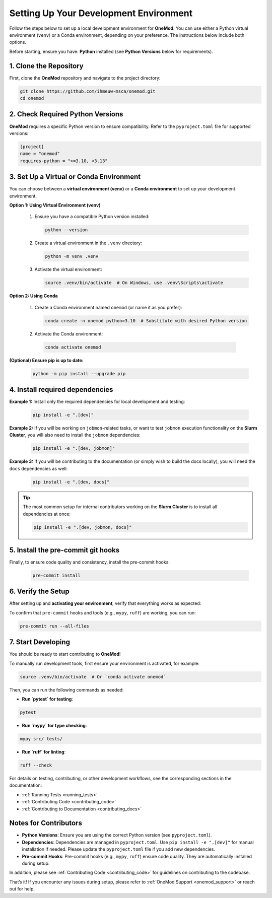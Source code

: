 .. _setup:

=======================================
Setting Up Your Development Environment
=======================================

Follow the steps below to set up a local development environment for **OneMod**. You can use either a Python virtual environment (``venv``) or a Conda environment, depending on your preference. The instructions below include both options.

Before starting, ensure you have: **Python** installed (see **Python Versions** below for requirements).

1. Clone the Repository
------------------------

First, clone the **OneMod** repository and navigate to the project directory:

.. code-block:: bash

   git clone https://github.com/ihmeuw-msca/onemod.git
   cd onemod

2. Check Required Python Versions
----------------------------------

**OneMod** requires a specific Python version to ensure compatibility. Refer to the ``pyproject.toml`` file for supported versions:

.. code-block:: toml

   [project]
   name = "onemod"
   requires-python = ">=3.10, <3.13"

3. Set Up a Virtual or Conda Environment
-----------------------------------------

You can choose between a **virtual environment (venv)** or a **Conda environment** to set up your development environment.

**Option 1: Using Virtual Environment (venv)**

   1. Ensure you have a compatible Python version installed:

      .. code-block:: bash

         python --version

   2. Create a virtual environment in the ``.venv`` directory:

      .. code-block:: bash

         python -m venv .venv

   3. Activate the virtual environment:

      .. code-block:: bash

         source .venv/bin/activate  # On Windows, use .venv\Scripts\activate

**Option 2: Using Conda**

   1. Create a Conda environment named ``onemod`` (or name it as you prefer):

      .. code-block:: bash

         conda create -n onemod python=3.10  # Substitute with desired Python version

   2.  Activate the Conda environment:

      .. code-block:: bash

         conda activate onemod

**(Optional) Ensure pip is up to date:**

   .. code-block:: bash

      python -m pip install --upgrade pip

4. Install required dependencies
---------------------------------

**Example 1:** Install only the required dependencies for local development and testing:

   .. code-block:: bash

      pip install -e ".[dev]"

**Example 2:** If you will be working on ``jobmon``-related tasks, or want to test ``jobmon`` execution functionality on the **Slurm Cluster**, you will also need to install the ``jobmon`` dependencies:

   .. code-block:: bash

      pip install -e ".[dev, jobmon]"

**Example 3:** If you will be contributing to the documentation (or simply wish to build the docs locally), you will need the ``docs`` dependencies as well:

   .. code-block:: bash

      pip install -e ".[dev, docs]"

.. admonition:: Tip

   The most common setup for internal contributors working on the **Slurm Cluster** is to install all dependencies at once:

   .. code-block:: bash

      pip install -e ".[dev, jobmon, docs]"

5. Install the pre-commit git hooks
------------------------------------

Finally, to ensure code quality and consistency, install the pre-commit hooks:

   .. code-block:: bash

      pre-commit install

6. Verify the Setup
-------------------

After setting up and **activating your environment**, verify that everything works as expected:

To confirm that ``pre-commit`` hooks and tools (e.g., ``mypy``, ``ruff``) are working, you can run:

.. code-block:: bash

   pre-commit run --all-files


7. Start Developing
-------------------

You should be ready to start contributing to **OneMod**!

To manually run development tools, first ensure your environment is activated, for example:

.. code-block:: bash

   source .venv/bin/activate  # Or `conda activate onemod`


Then, you can run the following commands as needed:

- **Run `pytest` for testing**:

.. code-block:: bash

   pytest


- **Run `mypy` for type checking**:

.. code-block:: bash

   mypy src/ tests/


- **Run `ruff` for linting**:

.. code-block:: bash

   ruff --check


For details on testing, contributing, or other development workflows, see the corresponding sections in the documentation:

- :ref:`Running Tests <running_tests>`
- :ref:`Contributing Code <contributing_code>`
- :ref:`Contributing to Documentation <contributing_docs>`


Notes for Contributors
----------------------

- **Python Versions**: Ensure you are using the correct Python version (see ``pyproject.toml``).
- **Dependencies**: Dependencies are managed in ``pyproject.toml``. Use ``pip install -e ".[dev]"`` for manual installation if needed. Please update the ``pyproject.toml`` file if you add new dependencies.
- **Pre-commit Hooks**: Pre-commit hooks (e.g., ``mypy``, ``ruff``) ensure code quality. They are automatically installed during setup.

In addition, please see :ref:`Contributing Code <contributing_code>` for guidelines on contributing to the codebase.

That’s it! If you encounter any issues during setup, please refer to :ref:`OneMod Support <onemod_support>` or reach out for help.
